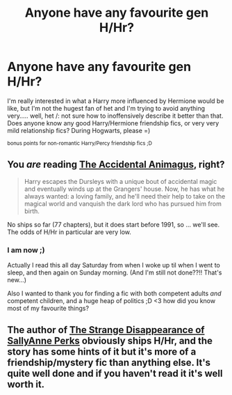 #+TITLE: Anyone have any favourite **gen** H/Hr?

* Anyone have any favourite **gen** H/Hr?
:PROPERTIES:
:Author: CrucioCup
:Score: 3
:DateUnix: 1428690753.0
:DateShort: 2015-Apr-10
:FlairText: Request
:END:
I'm really interested in what a Harry more influenced by Hermione would be like, but I'm not the hugest fan of het and I'm trying to avoid anything very..... well, het /: not sure how to inoffensively describe it better than that. Does anyone know any good Harry/Hermione friendship fics, or very very mild relationship fics? During Hogwarts, please =)

^{bonus points for non-romantic Harry/Percy friendship fics ;D}


** You /are/ reading [[https://www.fanfiction.net/s/9863146][The Accidental Animagus]], right?

#+begin_quote
  Harry escapes the Dursleys with a unique bout of accidental magic and eventually winds up at the Grangers' house. Now, he has what he always wanted: a loving family, and he'll need their help to take on the magical world and vanquish the dark lord who has pursued him from birth.
#+end_quote

No ships so far (77 chapters), but it does start before 1991, so ... we'll see. The odds of H/Hr in particular are very low.
:PROPERTIES:
:Author: adgnatum
:Score: 4
:DateUnix: 1428730882.0
:DateShort: 2015-Apr-11
:END:

*** I am now ;)

Actually I read this all day Saturday from when I woke up til when I went to sleep, and then again on Sunday morning. (And I'm still not done??!! That's new...)

Also I wanted to thank you for finding a fic with both competent adults /and/ competent children, and a huge heap of politics ;D <3 how did you know most of my favourite things?
:PROPERTIES:
:Author: CrucioCup
:Score: 3
:DateUnix: 1428926107.0
:DateShort: 2015-Apr-13
:END:


** The author of [[https://www.fanfiction.net/s/6243892/1/The-Strange-Disappearance-of-SallyAnne-Perks][The Strange Disappearance of SallyAnne Perks]] obviously ships H/Hr, and the story has some hints of it but it's more of a friendship/mystery fic than anything else. It's quite well done and if you haven't read it it's well worth it.
:PROPERTIES:
:Author: LittleMissPeachy6
:Score: 1
:DateUnix: 1429411055.0
:DateShort: 2015-Apr-19
:END:
